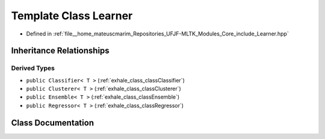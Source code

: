 .. _exhale_class_classLearner:

Template Class Learner
======================

- Defined in :ref:`file__home_mateuscmarim_Repositories_UFJF-MLTK_Modules_Core_include_Learner.hpp`


Inheritance Relationships
-------------------------

Derived Types
*************

- ``public Classifier< T >`` (:ref:`exhale_class_classClassifier`)
- ``public Clusterer< T >`` (:ref:`exhale_class_classClusterer`)
- ``public Ensemble< T >`` (:ref:`exhale_class_classEnsemble`)
- ``public Regressor< T >`` (:ref:`exhale_class_classRegressor`)


Class Documentation
-------------------


.. doxygenclass:: Learner
   :members:
   :protected-members:
   :undoc-members: